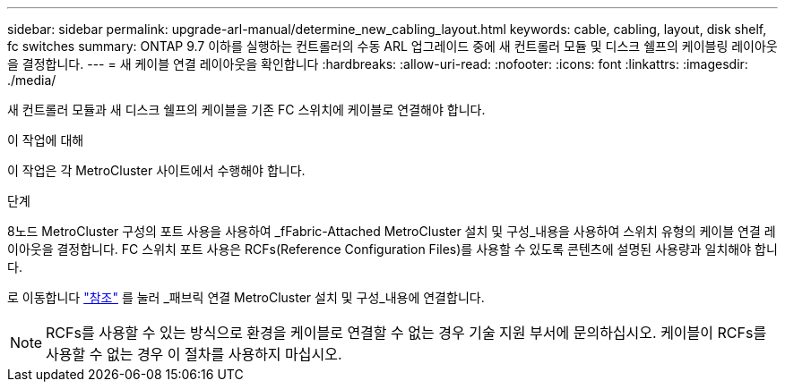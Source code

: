 ---
sidebar: sidebar 
permalink: upgrade-arl-manual/determine_new_cabling_layout.html 
keywords: cable, cabling, layout, disk shelf, fc switches 
summary: ONTAP 9.7 이하를 실행하는 컨트롤러의 수동 ARL 업그레이드 중에 새 컨트롤러 모듈 및 디스크 쉘프의 케이블링 레이아웃을 결정합니다. 
---
= 새 케이블 연결 레이아웃을 확인합니다
:hardbreaks:
:allow-uri-read: 
:nofooter: 
:icons: font
:linkattrs: 
:imagesdir: ./media/


[role="lead"]
새 컨트롤러 모듈과 새 디스크 쉘프의 케이블을 기존 FC 스위치에 케이블로 연결해야 합니다.

.이 작업에 대해
이 작업은 각 MetroCluster 사이트에서 수행해야 합니다.

.단계
8노드 MetroCluster 구성의 포트 사용을 사용하여 _fFabric-Attached MetroCluster 설치 및 구성_내용을 사용하여 스위치 유형의 케이블 연결 레이아웃을 결정합니다. FC 스위치 포트 사용은 RCFs(Reference Configuration Files)를 사용할 수 있도록 콘텐츠에 설명된 사용량과 일치해야 합니다.

로 이동합니다 link:other_references.html["참조"] 를 눌러 _패브릭 연결 MetroCluster 설치 및 구성_내용에 연결합니다.


NOTE: RCFs를 사용할 수 있는 방식으로 환경을 케이블로 연결할 수 없는 경우 기술 지원 부서에 문의하십시오. 케이블이 RCFs를 사용할 수 없는 경우 이 절차를 사용하지 마십시오.
